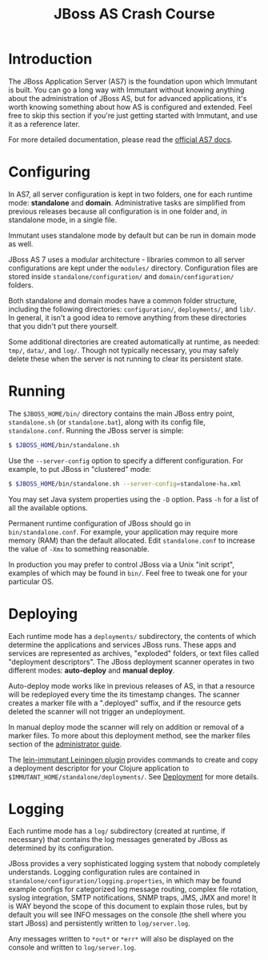 #+TITLE:    JBoss AS Crash Course

* Introduction

  The JBoss Application Server (AS7) is the foundation upon which Immutant
  is built. You can go a long way with Immutant without knowing anything
  about the administration of JBoss AS, but for advanced applications, it's
  worth knowing something about how AS is configured and extended. Feel free
  to skip this section if you're just getting started with Immutant, and use 
  it as a reference later.

  For more detailed documentation, please read the [[https://docs.jboss.org/author/display/AS7/Documentation][official AS7 docs]].

* Configuring

  In AS7, all server configuration is kept in two folders, one for each runtime 
  mode: *standalone* and *domain*. Administrative tasks are simplified from 
  previous releases because all configuration is in one folder and, in 
  standalone mode, in a single file.

  [[./images/jboss-server.png]]

  Immutant uses standalone mode by default but can be run in domain mode as 
  well.
  
  JBoss AS 7 uses a modular architecture - libraries common to all server 
  configurations are kept under the =modules/= directory. Configuration files
  are stored inside =standalone/configuration/= and =domain/configuration/= 
  folders.

  Both standalone and domain modes have a common folder structure, including
  the following directories: =configuration/=, =deployments/=, and =lib/=. 
  In general, it isn't a good idea to remove anything from these directories 
  that you didn't put there yourself.

  [[./images/jboss-standalone-mode.png]]

  Some additional directories are created automatically at runtime, as needed: 
  =tmp/=, =data/=, and =log/=. Though not typically necessary, you may safely 
  delete these when the server is not running to clear its persistent state.

* Running

  The =$JBOSS_HOME/bin/= directory contains the main JBoss entry point, 
  =standalone.sh= (or =standalone.bat=), along with its config file, 
  =standalone.conf=. Running the JBoss server is simple:

  #+begin_src sh
   $ $JBOSS_HOME/bin/standalone.sh 
  #+end_src

  Use the =--server-config= option to specify a different configuration. For 
  example, to put JBoss in "clustered" mode:

  #+begin_src sh
   $ $JBOSS_HOME/bin/standalone.sh --server-config=standalone-ha.xml
  #+end_src

  You may set Java system properties using the =-D= option. Pass =-h= for a 
  list of all the available options.

  Permanent runtime configuration of JBoss should go in =bin/standalone.conf=.
  For example, your application may require more memory (RAM) than the default
  allocated. Edit =standalone.conf= to increase the value of =-Xmx= to something
  reasonable.

  In production you may prefer to control JBoss via a Unix "init script", examples
  of which may be found in =bin/=. Feel free to tweak one for your particular OS.

* Deploying

  Each runtime mode has a =deployments/= subdirectory, the contents of which 
  determine the applications and services JBoss runs. These apps and services
  are represented as archives, "exploded" folders, or text files called 
  "deployment descriptors". The JBoss deployment scanner operates  in two different
  modes: *auto-deploy* and *manual deploy*.

  Auto-deploy mode works like in previous releases of AS, in that a resource will
  be redeployed every time the its timestamp  changes. The scanner creates a marker 
  file with a ".deployed" suffix, and if the resource gets deleted the scanner will 
  not trigger an undeployment.

  In manual deploy mode the scanner will rely on addition or removal of a marker 
  files. To more about this deployment method, see the marker files section of
  the [[https://docs.jboss.org/author/display/AS7/Admin%2BGuide#AdminGuide-DeploymentCommands][administrator guide]].

  [[./images/jboss-deploy.png]]

  The [[https://github.com/immutant/lein-immutant][lein-immutant Leiningen plugin]] provides commands to create and copy a 
  deployment descriptor for your Clojure application to 
  =$IMMUTANT_HOME/standalone/deployments/=. See [[./deployment.html][Deployment]] for more details.

* Logging

  Each runtime mode has a =log/= subdirectory (created at runtime, if necessary) 
  that contains the log messages generated by JBoss as determined by its configuration.

  JBoss provides a very sophisticated logging system that nobody completely understands. 
  Logging configuration rules are contained in =standalone/configuration/logging.properties=, 
  in which may be found example configs for categorized log message routing, complex file
  rotation, syslog integration, SMTP notifications, SNMP traps, JMS, JMX and more! It is WAY
  beyond the scope of this document to explain those rules, but by default you will see INFO 
  messages on the console (the shell where you start JBoss) and persistently written to 
  =log/server.log=.

  Any messages written to =*out*= or =*err*= will also be displayed on the console and 
  written to =log/server.log=.




